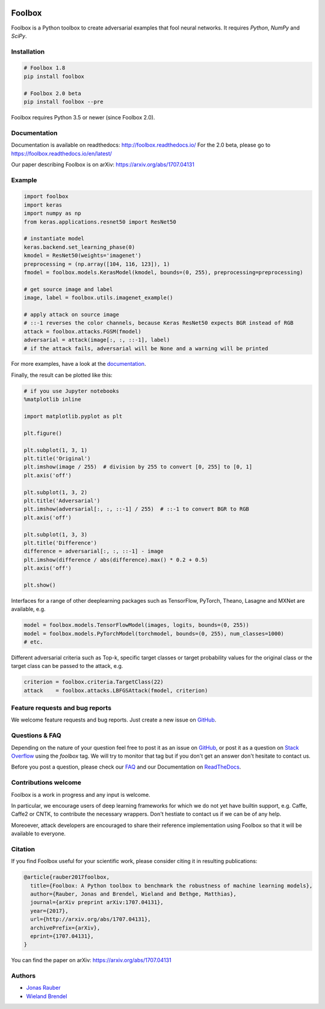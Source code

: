 .. image:: https://readthedocs.org/projects/foolbox/badge/?version=latest
    :target: https://foolbox.readthedocs.io/en/latest/

.. image:: https://travis-ci.org/bethgelab/foolbox.svg?branch=master
    :target: https://travis-ci.org/bethgelab/foolbox

.. image:: https://coveralls.io/repos/github/bethgelab/foolbox/badge.svg
    :target: https://coveralls.io/github/bethgelab/foolbox

.. image:: https://badge.fury.io/py/foolbox.svg
    :target: https://badge.fury.io/py/foolbox



=======
Foolbox
=======

Foolbox is a Python toolbox to create adversarial examples that fool neural networks. It requires `Python`, `NumPy` and `SciPy`.

Installation
------------

.. code-block:: bash

   # Foolbox 1.8
   pip install foolbox
   
   # Foolbox 2.0 beta
   pip install foolbox --pre

Foolbox requires Python 3.5 or newer (since Foolbox 2.0).

Documentation
-------------

Documentation is available on readthedocs: http://foolbox.readthedocs.io/
For the 2.0 beta, please go to https://foolbox.readthedocs.io/en/latest/

Our paper describing Foolbox is on arXiv: https://arxiv.org/abs/1707.04131

Example
-------

.. code-block:: python

   import foolbox
   import keras
   import numpy as np
   from keras.applications.resnet50 import ResNet50

   # instantiate model
   keras.backend.set_learning_phase(0)
   kmodel = ResNet50(weights='imagenet')
   preprocessing = (np.array([104, 116, 123]), 1)
   fmodel = foolbox.models.KerasModel(kmodel, bounds=(0, 255), preprocessing=preprocessing)

   # get source image and label
   image, label = foolbox.utils.imagenet_example()

   # apply attack on source image
   # ::-1 reverses the color channels, because Keras ResNet50 expects BGR instead of RGB
   attack = foolbox.attacks.FGSM(fmodel)
   adversarial = attack(image[:, :, ::-1], label)
   # if the attack fails, adversarial will be None and a warning will be printed

For more examples, have a look at the `documentation <https://foolbox.readthedocs.io/en/latest/user/examples.html>`__.

Finally, the result can be plotted like this:

.. code-block:: python

   # if you use Jupyter notebooks
   %matplotlib inline

   import matplotlib.pyplot as plt

   plt.figure()

   plt.subplot(1, 3, 1)
   plt.title('Original')
   plt.imshow(image / 255)  # division by 255 to convert [0, 255] to [0, 1]
   plt.axis('off')

   plt.subplot(1, 3, 2)
   plt.title('Adversarial')
   plt.imshow(adversarial[:, :, ::-1] / 255)  # ::-1 to convert BGR to RGB
   plt.axis('off')

   plt.subplot(1, 3, 3)
   plt.title('Difference')
   difference = adversarial[:, :, ::-1] - image
   plt.imshow(difference / abs(difference).max() * 0.2 + 0.5)
   plt.axis('off')

   plt.show()

.. image:: https://github.com/bethgelab/foolbox/raw/master/example.png


Interfaces for a range of other deeplearning packages such as TensorFlow,
PyTorch, Theano, Lasagne and MXNet are available, e.g.

.. code-block:: python

   model = foolbox.models.TensorFlowModel(images, logits, bounds=(0, 255))
   model = foolbox.models.PyTorchModel(torchmodel, bounds=(0, 255), num_classes=1000)
   # etc.

Different adversarial criteria such as Top-k, specific target classes or target probability 
values for the original class or the target class can be passed to the attack, e.g.

.. code-block:: python

   criterion = foolbox.criteria.TargetClass(22)
   attack    = foolbox.attacks.LBFGSAttack(fmodel, criterion)

Feature requests and bug reports
--------------------------------

We welcome feature requests and bug reports. Just create a new issue on `GitHub <https://github.com/bethgelab/foolbox/issues/new>`__.

Questions & FAQ
---------

Depending on the nature of your question feel free to post it as an issue on `GitHub <https://github.com/bethgelab/foolbox/issues/new>`__, or post it as a question on `Stack Overflow <https://stackoverflow.com>`_ using the `foolbox` tag. We will try to monitor that tag but if you don't get an answer don't hesitate to contact us.

Before you post a question, please check our `FAQ <https://foolbox.readthedocs.io/en/latest/user/faq.html>`__ and our Documentation on `ReadTheDocs <https://foolbox.readthedocs.io/en/latest/index.html>`__.

Contributions welcome
----------------------

Foolbox is a work in progress and any input is welcome.

In particular, we encourage users of deep learning frameworks for which we do not yet have builtin support, e.g. Caffe, Caffe2 or CNTK, to contribute the necessary wrappers. Don't hestiate to contact us if we can be of any help.

Moreoever, attack developers are encouraged to share their reference implementation using Foolbox so that it will be available to everyone.

Citation
--------

If you find Foolbox useful for your scientific work, please consider citing it
in resulting publications:

.. code-block::

  @article{rauber2017foolbox,
    title={Foolbox: A Python toolbox to benchmark the robustness of machine learning models},
    author={Rauber, Jonas and Brendel, Wieland and Bethge, Matthias},
    journal={arXiv preprint arXiv:1707.04131},
    year={2017},
    url={http://arxiv.org/abs/1707.04131},
    archivePrefix={arXiv},
    eprint={1707.04131},
  }

You can find the paper on arXiv: https://arxiv.org/abs/1707.04131

Authors
-------

* `Jonas Rauber <https://github.com/jonasrauber>`_
* `Wieland Brendel <https://github.com/wielandbrendel>`_
